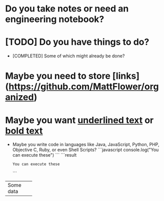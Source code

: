 * Do you take notes or need an engineering notebook?
* [TODO] Do you have things to do?
  * [COMPLETED] Some of which might already be done?
* Maybe you need to store [links](https://github.com/MattFlower/organized)
* Maybe you want _underlined text_ or __bold text__

# Coding features
- Maybe you write code in languages like Java, JavaScript, Python,
  PHP, Objective C, Ruby, or even Shell Scripts?
  ```javascript
  console.log("You can execute these")
  ```
  ```result
  : You can execute these
  ```

# If you have some data to store in your notes, we have you covered
+-----------+
| Some data |
+-----------+
